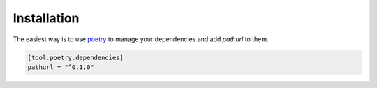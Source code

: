 ============
Installation
============

The easiest way is to use `poetry`_ to manage your dependencies and add *pathurl* to them.

.. code-block:: toml

    [tool.poetry.dependencies]
    pathurl = "^0.1.0"


.. _poetry: https://python-poetry.org/
